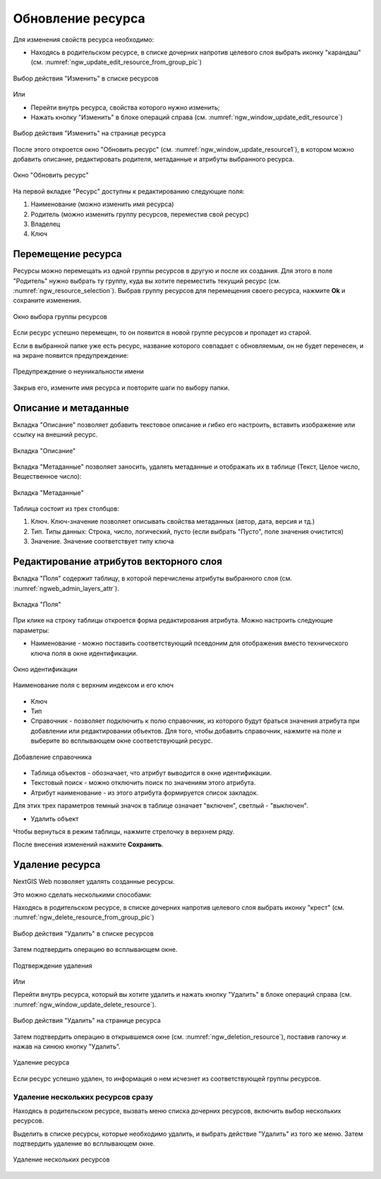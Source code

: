 .. _ngw_update_resource:

Обновление ресурса
===================

Для изменения свойств ресурса необходимо:

* Находясь в родительском ресурсе, в списке дочерних напротив целевого слоя выбрать иконку "карандаш" (см. :numref:`ngw_update_edit_resource_from_group_pic`)

.. figure:: _static/ngw_update_edit_resource_from_group_rus.png
   :name: ngw_update_edit_resource_from_group_pic
   :align: center
   :width: 20cm

   Выбор действия "Изменить" в списке ресурсов

Или

* Перейти внутрь ресурса, свойства которого нужно изменить;
* Нажать кнопку "Изменить" в блоке операций справа (см. :numref:`ngw_window_update_edit_resource`)

.. figure:: _static/ngw_window_update_edit_resource_rus_2.png
   :name: ngw_window_update_edit_resource
   :align: center
   :width: 20cm

   Выбор действия "Изменить" на странице ресурса

После этого откроется окно "Обновить ресурс" (см. :numref:`ngw_window_update_resource1`), в котором можно добавить описание, редактировать родителя, метаданные и атрибуты выбранного ресурса.

.. figure:: _static/ngw_window_update_resource1_rus_3.png
   :name: ngw_window_update_resource1
   :align: center
   :width: 20cm

   Окно "Обновить ресурс"

На первой вкладке "Ресурс" доступны к редактированию следующие поля:

1. Наименование (можно изменить имя ресурса)
2. Родитель (можно изменить группу ресурсов, переместив свой ресурс)
3. Владелец
4. Ключ

.. _ngw_move_resource:

Перемещение ресурса
-----------------------

Ресурсы можно перемещать из одной группы ресурсов в другую и после их создания. 
Для этого в поле "Родитель" нужно выбрать ту группу, куда вы хотите переместить текущий ресурс (см. :numref:`ngw_resource_selection`). Выбрав группу ресурсов для перемещения своего ресурса, нажмите **Ok** и сохраните изменения. 

.. figure:: _static/ngw_resource_selection_rus_3.png
   :name: ngw_resource_selection
   :align: center
   :width: 20cm

   Окно выбора группы ресурсов

Если ресурс успешно перемещен, то он появится в новой группе ресурсов и пропадет из старой.

Если в выбранной папке уже есть ресурс, название которого совпадает с обновляемым, он не будет перенесен, и на экране появится предупреждение:

.. figure:: _static/parent_change_name_not_unique_ru.png
   :name: parent_change_name_not_unique_pic
   :align: center
   :width: 20cm

   Предупреждение о неуникальности имени

Закрыв его, измените имя ресурса и повторите шаги по выбору папки.

.. _ngw_update_info_metada:

Описание и метаданные
--------------------------

Вкладка "Описание" позволяет добавить текстовое описание и гибко его настроить, вставить изображение или ссылку на внешний ресурс.

.. figure:: _static/ngw_description_window_rus_3.png
   :name: ngw_description_window
   :align: center
   :width: 20cm
  
   Вкладка "Описание"

Вкладка "Метаданные" позволяет заносить, удалять метаданные и отображать их в таблице (Текст, Целое число, Вещественное число):  

.. figure:: _static/ngw_metadata_tab_rus_3.png
   :name: ngw_metadata_tab
   :align: center
   :width: 16cm

   Вкладка "Метаданные"

Таблица состоит из трех столбцов: 

1. Ключ. Ключ-значение позволяет описывать свойства метаданных (автор, дата, версия и тд.)
2. Тип. Типы данных: Строка, число, логический, пусто (если выбрать "Пусто", поле значения очистится)
3. Значение. Значение соответствует типу ключа

.. _ngw_attributes_edit:

Редактирование атрибутов векторного слоя
-------------------------------------------

Вкладка "Поля" содержит таблицу, в которой перечислены атрибуты выбранного слоя (см. :numref:`ngweb_admin_layers_attr`).

.. figure:: _static/vector_fields_ru.png
   :name: ngweb_admin_layers_attr
   :align: center
   :width: 16cm

   Вкладка "Поля"

При клике на строку таблицы откроется форма редактирования атрибута. Можно настроить следующие параметры:


* Наименование - можно поставить соответствующий псевдоним для отображения вместо технического ключа поля в окне идентификации.


.. figure:: _static/webmap_identification_rus_2.png
   :name: ngweb_webmap_identification
   :align: center
   :width: 20cm

   Окно идентификации

.. figure:: _static/key_field_name_ru.png
   :name: key_field_name_pic
   :align: center
   :width: 20cm    

   Наименование поля с верхним индексом и его ключ

* Ключ
* Тип
* Справочник - позволяет подключить к полю справочник, из которого будут браться значения атрибута при добавлении или редактировании объектов. Для того, чтобы добавить справочник, нажмите на поле и выберите во всплывающем окне соответствующий ресурс.

.. figure:: _static/update_add_lookup_ru.png
   :name: update_add_lookup_pic
   :align: center
   :width: 20cm

   Добавление справочника

.. |attr_label_symbol| image:: _static/attr_label_symbol.png
.. |attr_text_search_symbol| image:: _static/attr_text_search_symbol.png
.. |attr_table_symbol| image:: _static/attr_table_symbol.png


* |attr_table_symbol| Таблица объектов - обозначает, что атрибут выводится в окне идентификации.
* |attr_text_search_symbol| Текстовый поиск - можно отключить поиск по значениям этого атрибута.
* |attr_label_symbol| Атрибут наименование - из этого атрибута формируется список закладок.

Для этих трех параметров темный значок в таблице означает "включен", светлый - "выключен".

* Удалить объект

Чтобы вернуться в режим таблицы, нажмите стрелочку в верхнем ряду.

После внесения изменений нажмите **Сохранить**.


.. _ngw_delete_resource:

Удаление ресурса
-----------------

NextGIS Web позволяет удалять созданные ресурсы. 

Это можно сделать несколькими способами:

Находясь в родительском ресурсе, в списке дочерних напротив целевого слоя выбрать иконку "крест" (см. :numref:`ngw_delete_resource_from_group_pic`)

.. figure:: _static/ngw_delete_resource_from_group_ru.png
   :name: ngw_delete_resource_from_group_pic
   :align: center
   :width: 20cm

   Выбор действия "Удалить" в списке ресурсов

Затем подтвердить операцию во всплывающем окне.

.. figure:: _static/ngw_deletion_resource_from_group_ru.png
   :name: ngw_deletion_resource_from_group_pic
   :align: center
   :width: 20cm

   Подтверждение удаления

Или

Перейти внутрь ресурса, который вы хотите удалить и нажать кнопку "Удалить" в блоке операций справа (см. :numref:`ngw_window_update_delete_resource`).

.. figure:: _static/ngw_window_update_delete_resource_rus_2.png
   :name: ngw_window_update_delete_resource
   :align: center
   :width: 20cm

   Выбор действия "Удалить" на странице ресурса

Затем подтвердить операцию в открывшемся окне (см. :numref:`ngw_deletion_resource`), поставив галочку и нажав на синюю кнопку "Удалить".

.. figure:: _static/ngw_deletion_resource_rus_2.png
   :name: ngw_deletion_resource
   :align: center
   :width: 20cm

   Удаление ресурса

Если ресурс успешно удален, то информация о нем исчезнет из соответствующей группы ресурсов.

.. _ngw_delete_resource_multi:

Удаление нескольких ресурсов сразу
~~~~~~~~~~~~~~~~~~~~~~~~~~~~~~~~~~

Находясь в родительском ресурсе, вызвать меню списка дочерних ресурсов, включить выбор нескольких ресурсов.

Выделить в списке ресурсы, которые необходимо удалить, и выбрать действие "Удалить" из того же меню. Затем подтвердить удаление во всплывающем окне.

.. figure:: _static/delete_selected_multiple_ru.png
   :name: delete_selected_multiple_pic
   :align: center
   :width: 20cm
   
   Удаление нескольких ресурсов


